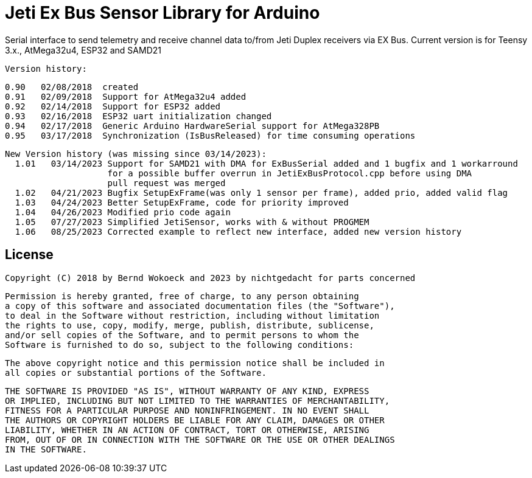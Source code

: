 = Jeti Ex Bus Sensor Library for Arduino

Serial interface to send telemetry and receive channel data to/from Jeti Duplex receivers via EX Bus.
Current version is for Teensy 3.x., AtMega32u4, ESP32 and SAMD21

  Version history:

    0.90   02/08/2018  created
    0.91   02/09/2018  Support for AtMega32u4 added
    0.92   02/14/2018  Support for ESP32 added
    0.93   02/16/2018  ESP32 uart initialization changed
    0.94   02/17/2018  Generic Arduino HardwareSerial support for AtMega328PB
    0.95   03/17/2018  Synchronization (IsBusReleased) for time consuming operations

  New Version history (was missing since 03/14/2023):  	
    1.01   03/14/2023 Support for SAMD21 with DMA for ExBusSerial added and 1 bugfix and 1 workarround
                      for a possible buffer overrun in JetiExBusProtocol.cpp before using DMA
                      pull request was merged
    1.02   04/21/2023 Bugfix SetupExFrame(was only 1 sensor per frame), added prio, added valid flag
    1.03   04/24/2023 Better SetupExFrame, code for priority improved
    1.04   04/26/2023 Modified prio code again
    1.05   07/27/2023 Simplified JetiSensor, works with & without PROGMEM
    1.06   08/25/2023 Corrected example to reflect new interface, added new version history

== License ==

 Copyright (C) 2018 by Bernd Wokoeck and 2023 by nichtgedacht for parts concerned

  Permission is hereby granted, free of charge, to any person obtaining
  a copy of this software and associated documentation files (the "Software"),
  to deal in the Software without restriction, including without limitation
  the rights to use, copy, modify, merge, publish, distribute, sublicense,
  and/or sell copies of the Software, and to permit persons to whom the
  Software is furnished to do so, subject to the following conditions:

  The above copyright notice and this permission notice shall be included in
  all copies or substantial portions of the Software.

  THE SOFTWARE IS PROVIDED "AS IS", WITHOUT WARRANTY OF ANY KIND, EXPRESS
  OR IMPLIED, INCLUDING BUT NOT LIMITED TO THE WARRANTIES OF MERCHANTABILITY,
  FITNESS FOR A PARTICULAR PURPOSE AND NONINFRINGEMENT. IN NO EVENT SHALL
  THE AUTHORS OR COPYRIGHT HOLDERS BE LIABLE FOR ANY CLAIM, DAMAGES OR OTHER
  LIABILITY, WHETHER IN AN ACTION OF CONTRACT, TORT OR OTHERWISE, ARISING
  FROM, OUT OF OR IN CONNECTION WITH THE SOFTWARE OR THE USE OR OTHER DEALINGS
  IN THE SOFTWARE.
